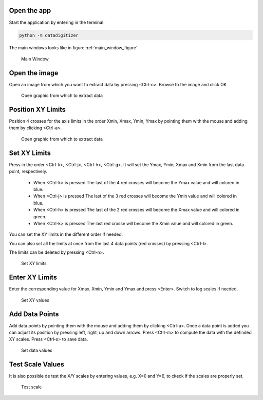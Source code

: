 Open the app
================

Start the application by entering in the terminal:

.. code-block:: bash

    python -m datadigitizer


The main windows looks like in figure :ref:`main_window_figure`

.. _main_window_figure:
.. figure:: ../images/tutorial-1-Open_App.png
    :width: 1200
    :alt: Main window

    Main Window


Open the image
================
Open an image from which you want to extract data by pressing <Ctrl-o>. Browse to the image and click OK.

.. _open_image_figure:
.. figure:: ../images/tutorial-2-Open_Image.png
    :width: 1200
    :alt: Open image

    Open graphic from which to extract data

Position XY Limits
=====================
Position 4 crosses for the axis limits in the order Xmin, Xmax, Ymin, Ymax by pointing them with the mouse
and adding them by clicking <Ctrl-a>.

.. _position_axis_figure:
.. figure:: ../images/tutorial-3-Position_Axis.png
    :width: 1200
    :alt: Position axis

    Open graphic from which to extract data


Set XY Limits
=====================
Press in the order <Ctrl-k>, <Ctrl-j>, <Ctrl-h>, <Ctrl-g>. It will set the Ymax, Ymin, Xmax and Xmin from
the last data point, respectively.
 * When <Ctrl-k> is pressed The last of the 4 red crosses will become the Ymax value and will colored in blue.
 * When <Ctrl-j> is pressed The last of the 3 red crosses will become the Ymin value and will colored in blue.
 * When <Ctrl-h> is pressed The last of the 2 red crosses will become the Xmax value and will colored in green.
 * When <Ctrl-k> is pressed The last red crosse will become the Xmin value and will colored in green.

You can set the XY limits in the different order if needed.

You can also set all the limits at once from the last 4 data points (red crosses) by pressing <Ctrl-l>.

The limits can be deleted by pressing <Ctrl-n>.

.. _set_xylimits_figure:
.. figure:: ../images/tutorial-4-Set_XY_limits.png
    :width: 1200
    :alt: set XY limits

    Set XY limits


Enter XY Limits
=====================
Enter the corresponding value for Xmax, Xmin, Ymin and Ymax and press <Enter>. Switch to log scales if needed.

.. _set_xyvalues_figure:
.. figure:: ../images/tutorial-5-Set_XY_Values.png
    :width: 1200
    :alt: set XY values

    Set XY values


Add Data Points
=====================
Add data points by pointing them with the mouse and adding them by clicking <Ctrl-a>.
Once a data point is added you can adjust its position by pressing left, right, up and down arrows.
Press <Ctrl-m> to compute the data with the definded XY scales. Press <Ctrl-s> to save data.

.. _set_datavalues_figure:
.. figure:: ../images/tutorial-6-Set_Data_Values.png
    :width: 1200
    :alt: set data values

    Set data values


Test Scale Values
====================
It is also possible de test the X/Y scales by entering values, e.g. X=0 and Y=6,
to ckeck if the scales are properly set.

.. _test_scalevalues_figure:
.. figure:: ../images/tutorial-7-Test_Scale.png
    :width: 1200
    :alt: test scale

    Test scale